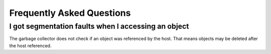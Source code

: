 .. SPDX-License-Identifier: GFDL-1.3-only OR CC-BY-SA-4.0

Frequently Asked Questions
==========================

I got segmentation faults when I accessing an object
----------------------------------------------------

The garbage collector does not check if an object was referenced by the host.
That means objects may be deleted after the host referenced.
